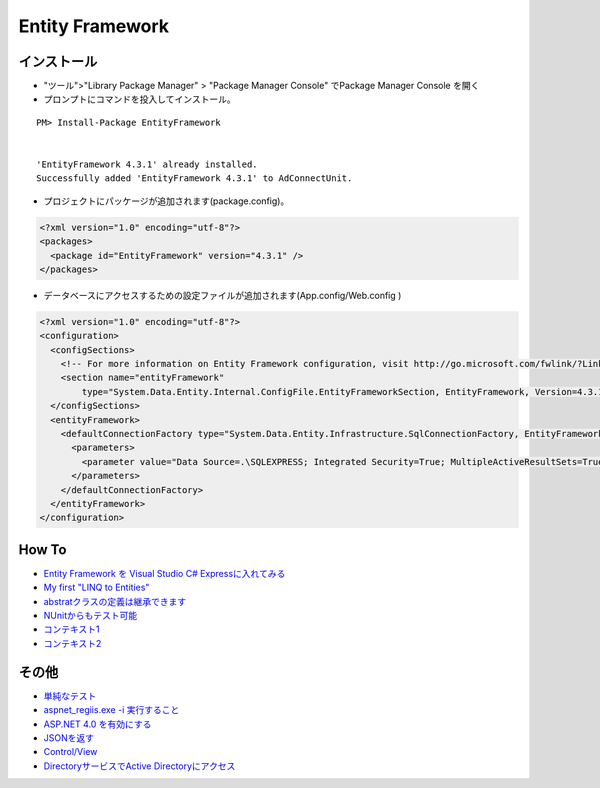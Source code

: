 =================
Entity Framework
=================


インストール
============

- "ツール">"Library Package Manager" > "Package Manager Console" でPackage Manager Console を開く
- プロンプトにコマンドを投入してインストール。

::

    PM> Install-Package EntityFramework


    'EntityFramework 4.3.1' already installed.
    Successfully added 'EntityFramework 4.3.1' to AdConnectUnit.


- プロジェクトにパッケージが追加されます(package.config)。


.. code-block:: xml

    <?xml version="1.0" encoding="utf-8"?>
    <packages>
      <package id="EntityFramework" version="4.3.1" />
    </packages>


- データベースにアクセスするための設定ファイルが追加されます(App.config/Web.config )

.. code-block:: xml

    <?xml version="1.0" encoding="utf-8"?>
    <configuration>
      <configSections>
        <!-- For more information on Entity Framework configuration, visit http://go.microsoft.com/fwlink/?LinkID=237468 -->
        <section name="entityFramework" 
            type="System.Data.Entity.Internal.ConfigFile.EntityFrameworkSection, EntityFramework, Version=4.3.1.0, Culture=neutral, PublicKeyToken=b77a5c561934e089" />
      </configSections>
      <entityFramework>
        <defaultConnectionFactory type="System.Data.Entity.Infrastructure.SqlConnectionFactory, EntityFramework">
          <parameters>
            <parameter value="Data Source=.\SQLEXPRESS; Integrated Security=True; MultipleActiveResultSets=True" />
          </parameters>
        </defaultConnectionFactory>
      </entityFramework>
    </configuration>
    

How To
===================

- `Entity Framework を Visual Studio C# Expressに入れてみる <http://note.harajuku-tech.org/entityframework-visual-studio-c-express>`_
- `My first "LINQ to Entities" <http://note.harajuku-tech.org/linq-to-entities-my-first-linq-to-entities>`_
- `abstratクラスの定義は継承できます <http://note.harajuku-tech.org/aspnet-mvc-entity-framework-abstrat>`_ 
- `NUnitからもテスト可能 <http://note.harajuku-tech.org/nunit-entity-framework-431-code-first-model>`_
- `コンテキスト1 <http://note.harajuku-tech.org/aspnet-mvc-1>`_
- `コンテキスト2 <http://note.harajuku-tech.org/aspnet-mvc-2-db>`_

その他
======

- `単純なテスト <http://note.harajuku-tech.org/nunit>`_
- `aspnet_regiis.exe -i 実行すること <http://note.harajuku-tech.org/aspnet-40-aspnetregiisexe-i>`_ 
- `ASP.NET 4.0 を有効にする  <http://note.harajuku-tech.org/iis70-aspnet-20-40>`_
- `JSONを返す <http://note.harajuku-tech.org/aspnet-mvc-json>`_
- `Control/View <http://note.harajuku-tech.org/aspnet-controller-and-view>`_
- `DirectoryサービスでActive Directoryにアクセス <http://note.harajuku-tech.org/systemdirectoryservices>`_


